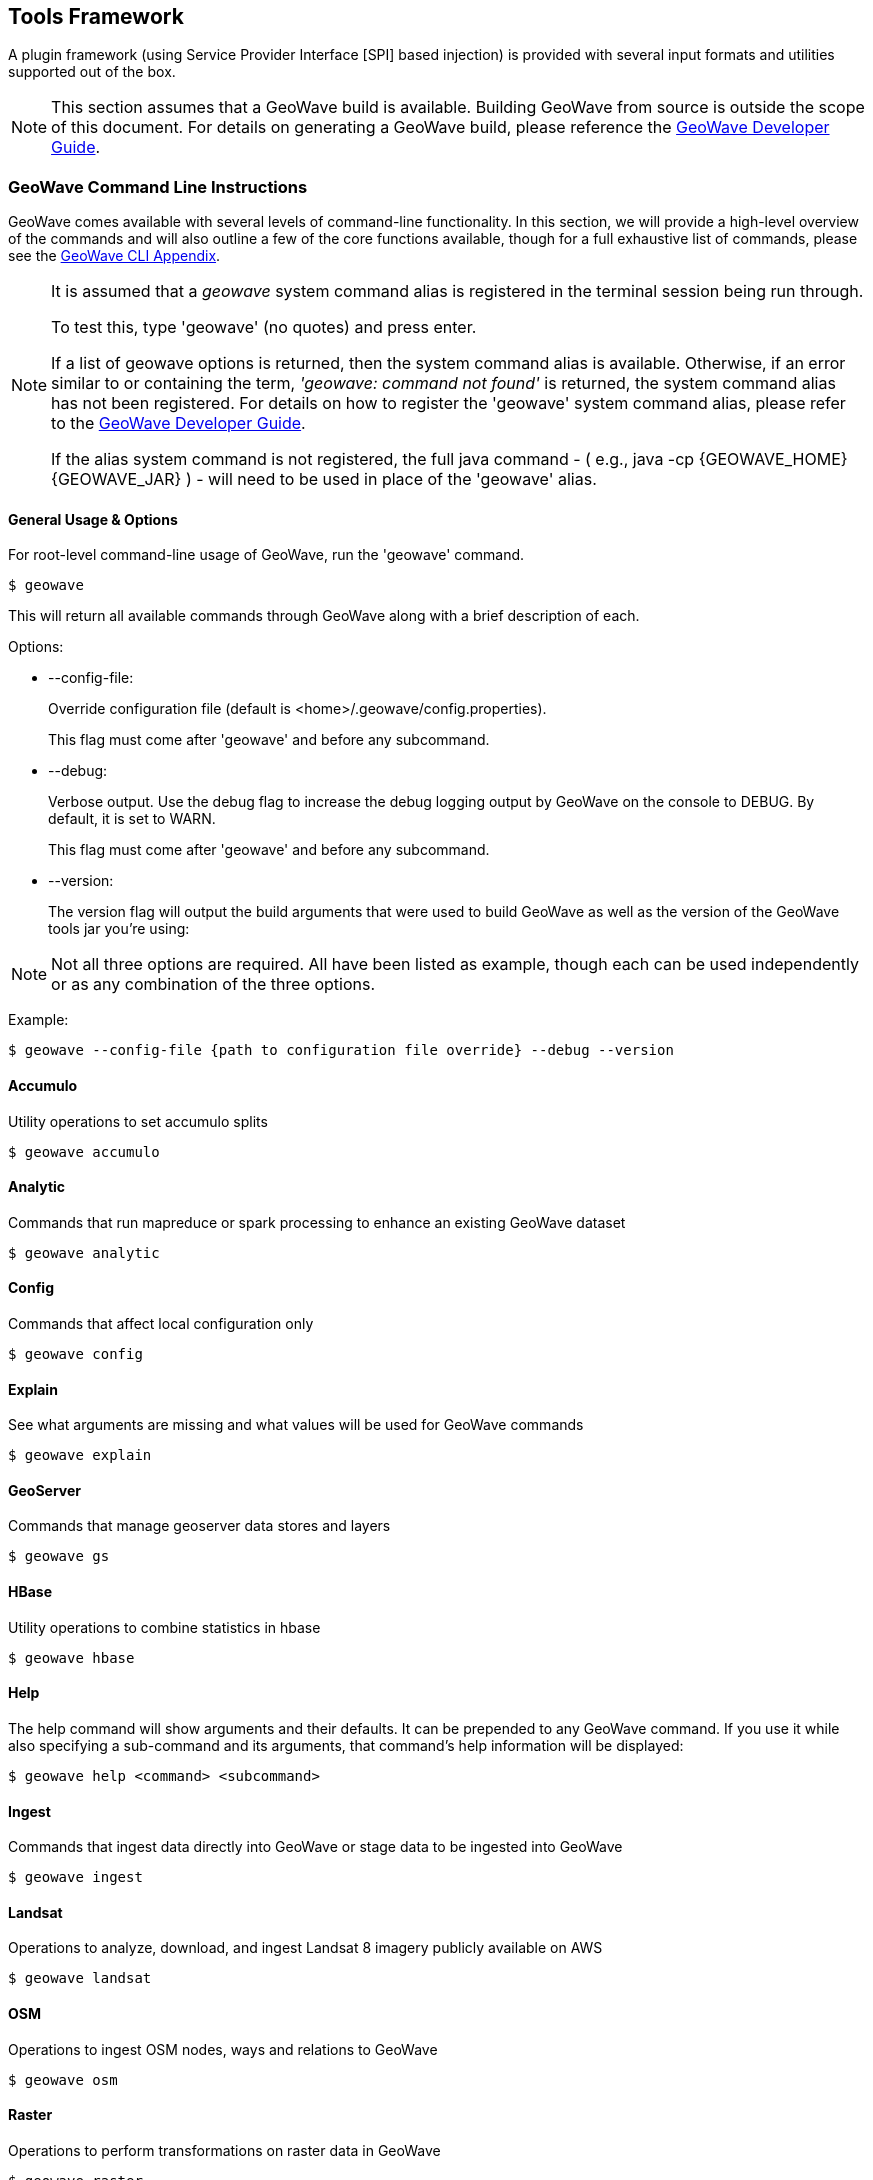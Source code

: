 [[toolsframework]]
<<<

:linkattrs:

== Tools Framework
A plugin framework (using Service Provider Interface [SPI] based injection) is provided with several input formats and utilities supported out of the box.

[NOTE]
====
This section assumes that a GeoWave build is available. Building GeoWave from source is outside the scope of this document. For details on generating a GeoWave build, please reference the link:http://locationtech.github.io/geowave/devguide.html#building-code[GeoWave Developer Guide, window="_blank"].
====

=== GeoWave Command Line Instructions
GeoWave comes available with several levels of command-line functionality. In this section, we will provide a high-level overview of the commands and will also outline a few of the core functions available, though for a full exhaustive list of commands, please see the link:http://locationtech.github.io/geowave/commands.html[GeoWave CLI Appendix^, window="_blank"].

[NOTE]
====
It is assumed that a _geowave_ system command alias is registered in the terminal session being run through.

To test this, type 'geowave' (no quotes) and press enter.

If a list of geowave options is returned, then the system command alias is available. Otherwise, if an error similar to or containing the term, __'geowave: command not found'__ is returned, the system command alias has not been registered. For details on how to register the 'geowave' system command alias, please refer to the link:http://locationtech.github.io/geowave/devguide.html#packaging-code[GeoWave Developer Guide, window="_blank"].

If the alias system command is not registered, the full java command - ( e.g., java -cp {GEOWAVE_HOME} {GEOWAVE_JAR} ) - will need to be used in place of the 'geowave' alias.
====

==== General Usage & Options
For root-level command-line usage of GeoWave, run the 'geowave' command.
[source, bash]
----
$ geowave
----
This will return all available commands through GeoWave along with a brief description of each.

.Options:
- --config-file:
+
Override configuration file (default is <home>/.geowave/config.properties).
+
This flag must come after 'geowave' and before any subcommand.
- --debug:
+
Verbose output. Use the debug flag to increase the debug logging output by GeoWave on the console to DEBUG. By default, it is set to WARN.
+
This flag must come after 'geowave' and before any subcommand.
- --version:
+
The version flag will output the build arguments that were used to build GeoWave as well as the version of the GeoWave tools jar you’re using:

[NOTE]
====
Not all three options are required. All have been listed as example, though each can be used independently or as any combination of the three options.
====

Example:
[source, bash]
----
$ geowave --config-file {path to configuration file override} --debug --version
----

==== Accumulo
Utility operations to set accumulo splits
[source, bash]
----
$ geowave accumulo
----

==== Analytic
Commands that run mapreduce or spark processing to enhance an existing GeoWave dataset

[source, bash]
----
$ geowave analytic
----

==== Config
Commands that affect local configuration only

[source, bash]
----
$ geowave config
----

==== Explain
See what arguments are missing and what values will be used for GeoWave commands

[source, bash]
----
$ geowave explain
----

==== GeoServer
Commands that manage geoserver data stores and layers

[source, bash]
----
$ geowave gs
----

==== HBase
Utility operations to combine statistics in hbase

[source, bash]
----
$ geowave hbase
----

==== Help
The help command will show arguments and their defaults. It can be prepended to any GeoWave command. If you use it while also specifying a sub-command and its arguments, that command’s help information will be displayed:

[source, bash]
----
$ geowave help <command> <subcommand>
----

==== Ingest
Commands that ingest data directly into GeoWave or stage data to be ingested into GeoWave

[source, bash]
----
$ geowave ingest
----

==== Landsat
Operations to analyze, download, and ingest Landsat 8 imagery publicly available on AWS

[source, bash]
----
$ geowave landsat
----

==== OSM
Operations to ingest OSM nodes, ways and relations to GeoWave

[source, bash]
----
$ geowave osm
----

==== Raster
Operations to perform transformations on raster data in GeoWave

[source, bash]
----
$ geowave raster
----

==== Remote
Operations to manage a remote store

[source, bash]
----
$ geowave remote
----

==== Vector
Vector data operations

[source, bash]
----
$ geowave vector
----
